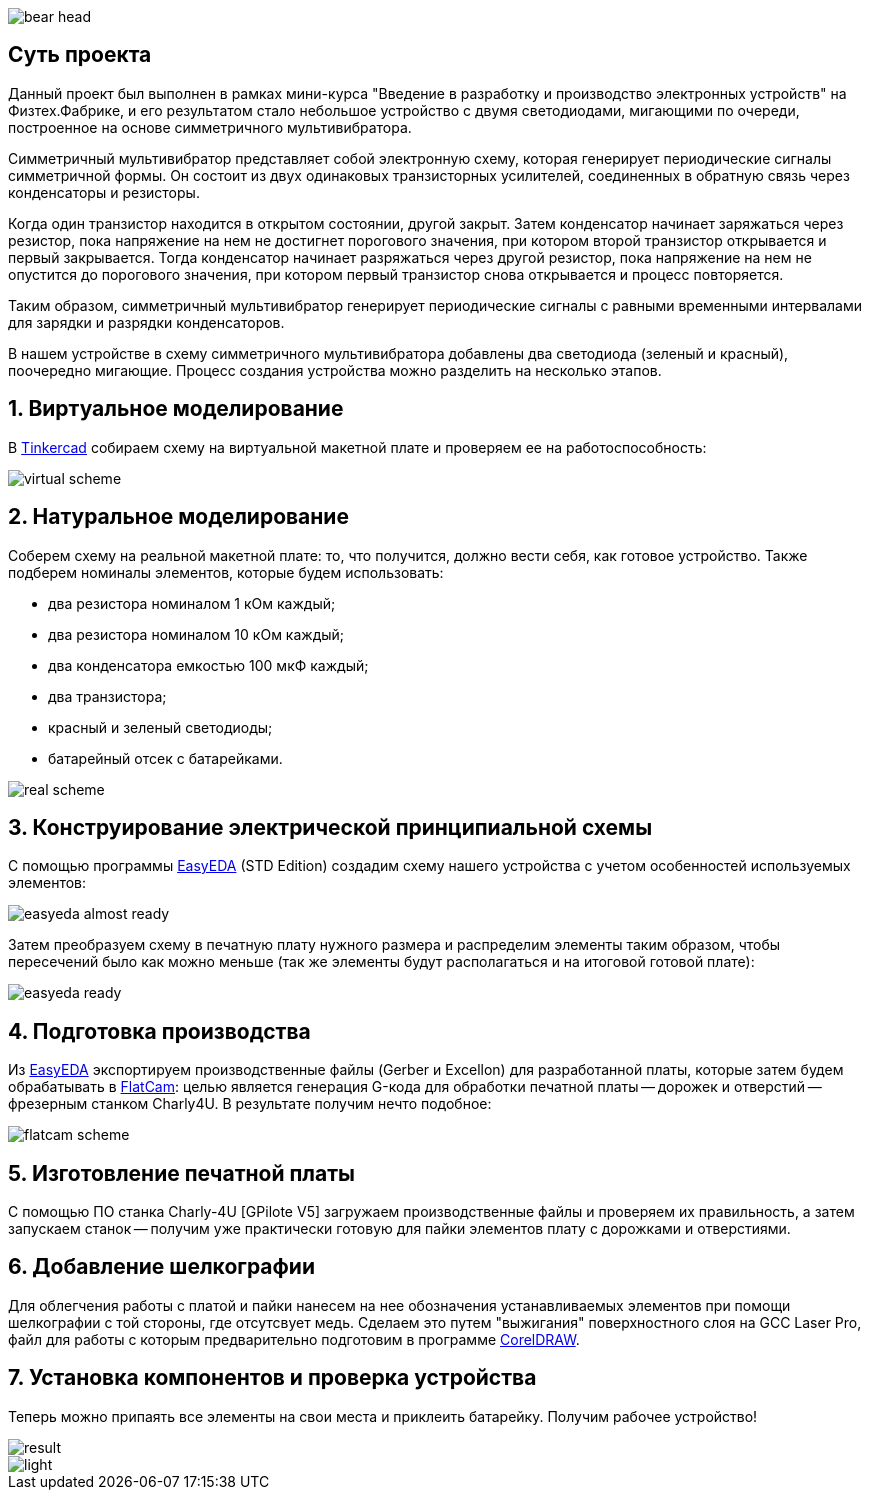 
image::https://github.com/beeonlune/electronics-courses/tree/main/modules/ROOT/images/bear-head.png[]

== Суть проекта

Данный проект был выполнен в рамках мини-курса "Введение в разработку и производство электронных устройств" на Физтех.Фабрике, и его результатом стало небольшое устройство с двумя светодиодами, мигающими по очереди, построенное на основе симметричного мультивибратора.

Симметричный мультивибратор представляет собой электронную схему, которая генерирует периодические сигналы симметричной формы. Он состоит из двух одинаковых транзисторных усилителей, соединенных в обратную связь через конденсаторы и резисторы.

Когда один транзистор находится в открытом состоянии, другой закрыт. Затем конденсатор начинает заряжаться через резистор, пока напряжение на нем не достигнет порогового значения, при котором второй транзистор открывается и первый закрывается. Тогда конденсатор начинает разряжаться через другой резистор, пока напряжение на нем не опустится до порогового значения, при котором первый транзистор снова открывается и процесс повторяется.

Таким образом, симметричный мультивибратор генерирует периодические сигналы с равными временными интервалами для зарядки и разрядки конденсаторов. 

В нашем устройстве в схему симметричного мультивибратора добавлены два светодиода (зеленый и красный), поочередно мигающие. Процесс создания устройства можно разделить на несколько этапов.

== 1. Виртуальное моделирование

В https://www.tinkercad.com/[Tinkercad] собираем схему на виртуальной макетной плате и проверяем ее на работоспособность: 

image::https://github.com/beeonlune/electronics-courses/tree/main/modules/ROOT/images/virtual-scheme.png[]

== 2. Натуральное моделирование

Соберем схему на реальной макетной плате: то, что получится, должно вести себя, как готовое устройство. Также подберем номиналы элементов, которые будем использовать:

- два резистора номиналом 1 кОм каждый;
- два резистора номиналом 10 кОм каждый;
- два конденсатора емкостью 100 мкФ каждый;
- два транзистора;
- красный и зеленый светодиоды;
- батарейный отсек с батарейками.

image::https://github.com/beeonlune/electronics-courses/tree/main/modules/ROOT/images/real-scheme.png[]

== 3. Конструирование электрической принципиальной схемы

С помощью программы https://easyeda.com/[EasyEDA] (STD Edition) создадим схему нашего устройства с учетом особенностей используемых элементов: 

image::https://github.com/beeonlune/electronics-courses/tree/main/modules/ROOT/images/easyeda-almost-ready.png[]

Затем преобразуем схему в печатную плату нужного размера и распределим элементы таким образом, чтобы пересечений было как можно меньше (так же элементы будут располагаться и на итоговой готовой плате):

image::https://github.com/beeonlune/electronics-courses/tree/main/modules/ROOT/images/easyeda-ready.png[]

== 4. Подготовка производства

Из https://easyeda.com/[EasyEDA] экспортируем производственные файлы (Gerber и Excellon) для разработанной платы, которые затем будем обрабатывать в http://flatcam.org/[FlatCam]: целью является генерация G-кода для обработки печатной платы -- дорожек и отверстий -- фрезерным станком Charly4U. В результате получим нечто подобное:

image::https://github.com/beeonlune/electronics-courses/tree/main/modules/ROOT/images/flatcam_scheme.png[]

== 5. Изготовление печатной платы

С помощью ПО станка Charly-4U [GPilote V5] загружаем производственные файлы и проверяем их правильность, а затем запускаем станок -- получим уже практически готовую для пайки элементов плату с дорожками и отверстиями.

== 6. Добавление шелкографии

Для облегчения работы с платой и пайки нанесем на нее обозначения устанавливаемых элементов при помощи шелкографии с той стороны, где отсутсвует медь. Сделаем это путем "выжигания" поверхностного слоя на GCC Laser Pro, файл для работы с которым предварительно подготовим в программе https://www.coreldraw.com/en/[CorelDRAW].

== 7. Установка компонентов и проверка устройства

Теперь можно припаять все элементы на свои места и приклеить батарейку. Получим рабочее устройство!

image::https://github.com/beeonlune/electronics-courses/tree/main/modules/ROOT/images/result.png[]

image::https://github.com/beeonlune/electronics-courses/tree/main/modules/ROOT/images/light.png[]
